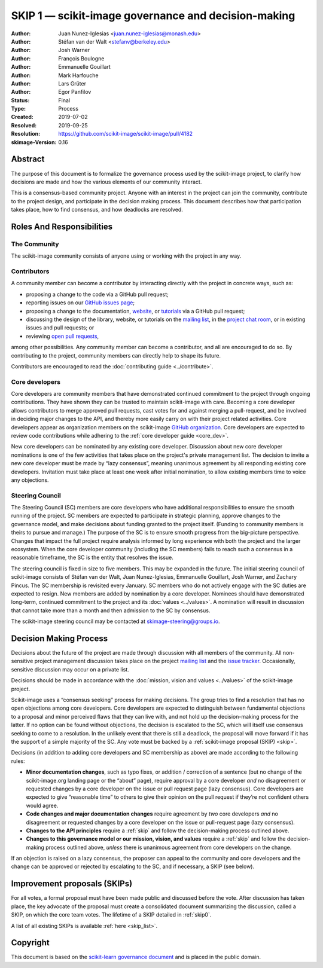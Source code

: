 .. _governance:

====================================================
SKIP 1 — scikit-image governance and decision-making
====================================================

:Author: Juan Nunez-Iglesias <juan.nunez-iglesias@monash.edu>
:Author: Stéfan van der Walt <stefanv@berkeley.edu>
:Author: Josh Warner
:Author: François Boulogne
:Author: Emmanuelle Gouillart
:Author: Mark Harfouche
:Author: Lars Grüter
:Author: Egor Panfilov
:Status: Final
:Type: Process
:Created: 2019-07-02
:Resolved: 2019-09-25
:Resolution: https://github.com/scikit-image/scikit-image/pull/4182
:skimage-Version: 0.16

Abstract
========

The purpose of this document is to formalize the governance process used by the
scikit-image project, to clarify how decisions are made and how the various
elements of our community interact.

This is a consensus-based community project. Anyone with an interest in the
project can join the community, contribute to the project design, and
participate in the decision making process. This document describes how that
participation takes place, how to find consensus, and how deadlocks are
resolved.

Roles And Responsibilities
==========================

The Community
-------------
The scikit-image community consists of anyone using or working with the project
in any way.

Contributors
------------
A community member can become a contributor by interacting directly with the
project in concrete ways, such as:

- proposing a change to the code via a GitHub pull request;
- reporting issues on our
  `GitHub issues page <https://github.com/scikit-image/scikit-image/issues>`_;
- proposing a change to the documentation,
  `website <https://github.com/scikit-image/scikit-image-web>`_, or
  `tutorials <https://github.com/scikit-image/skimage-tutorials>`_ via a
  GitHub pull request;
- discussing the design of the library, website, or tutorials on the
  `mailing list <https://mail.python.org/mailman3/lists/scikit-image.python.org>`_,
  in the
  `project chat room <https://skimage.zulipchat.com/>`_, or in existing issues and pull
  requests; or
- reviewing
  `open pull requests <https://github.com/scikit-image/scikit-image/pulls>`_,

among other possibilities. Any community member can become a contributor, and
all are encouraged to do so. By contributing to the project, community members
can directly help to shape its future.

Contributors are encouraged to read the
:doc:`contributing guide <../contribute>`.

Core developers
---------------
Core developers are community members that have demonstrated continued
commitment to the project through ongoing contributions. They
have shown they can be trusted to maintain scikit-image with care. Becoming a
core developer allows contributors to merge approved pull requests, cast votes
for and against merging a pull-request, and be involved in deciding major
changes to the API, and thereby more easily carry on with their project related
activities. Core developers appear as organization members on the scikit-image
`GitHub organization <https://github.com/orgs/scikit-image/people>`_. Core
developers are expected to review code contributions while adhering to the
:ref:`core developer guide <core_dev>`.

New core developers can be nominated by any existing core developer.
Discussion about new core developer nominations is one of the few activities
that takes place on the project's private management list. The decision to
invite a new core developer must be made by “lazy consensus”, meaning unanimous
agreement by all responding existing core developers. Invitation must take
place at least one week after initial nomination, to allow existing members
time to voice any objections.

Steering Council
----------------
The Steering Council (SC) members are core developers who have additional
responsibilities to ensure the smooth running of the project. SC members are
expected to participate in strategic planning, approve changes to the
governance model, and make decisions about funding granted to the project
itself. (Funding to community members is theirs to pursue and manage.) The
purpose of the SC is to ensure smooth progress from the big-picture
perspective. Changes that impact the full project require analysis informed by
long experience with both the project and the larger ecosystem. When the core
developer community (including the SC members) fails to reach such a consensus
in a reasonable timeframe, the SC is the entity that resolves the issue.

The steering council is fixed in size to five members. This may be expanded in
the future. The initial steering council of scikit-image consists of Stéfan
van der Walt, Juan Nunez-Iglesias, Emmanuelle Gouillart, Josh Warner, and
Zachary Pincus. The SC membership is revisited every January. SC members who do
not actively engage with the SC duties are expected to resign. New members are
added by nomination by a core developer. Nominees should have demonstrated
long-term, continued commitment to the project and its :doc:`values <../values>`. A
nomination will result in discussion that cannot take more than a month and
then admission to the SC by consensus.

The scikit-image steering council may be contacted at
`skimage-steering@groups.io <mailto:skimage-steering@groups.io>`__.

Decision Making Process
=======================

Decisions about the future of the project are made through discussion with all
members of the community. All non-sensitive project management discussion takes
place on the project
`mailing list <https://mail.python.org/mailman3/lists/scikit-image.python.org>`_
and the `issue tracker <https://github.com/scikit-image/scikit-image/issues>`_.
Occasionally, sensitive discussion may occur on a private list.

Decisions should be made in accordance with the :doc:`mission, vision and
values <../values>` of the scikit-image project.

Scikit-image uses a “consensus seeking” process for making decisions. The group
tries to find a resolution that has no open objections among core developers.
Core developers are expected to distinguish between fundamental objections to a
proposal and minor perceived flaws that they can live with, and not hold up the
decision-making process for the latter.  If no option can be found without
objections, the decision is escalated to the SC, which will itself use
consensus seeking to come to a resolution. In the unlikely event that there is
still a deadlock, the proposal will move forward if it has the support of a
simple majority of the SC. Any vote must be backed by a :ref:`scikit-image
proposal (SKIP) <skip>`.

Decisions (in addition to adding core developers and SC membership as above)
are made according to the following rules:

- **Minor documentation changes**, such as typo fixes, or addition / correction of a
  sentence (but no change of the scikit-image.org landing page or the “about”
  page), require approval by a core developer *and* no disagreement or requested
  changes by a core developer on the issue or pull request page (lazy
  consensus). Core developers are expected to give “reasonable time” to others
  to give their opinion on the pull request if they’re not confident others
  would agree.

- **Code changes and major documentation changes** require agreement by *two*
  core developers *and* no disagreement or requested changes by a core developer
  on the issue or pull-request page (lazy consensus).

- **Changes to the API principles** require a :ref:`skip` and follow the
  decision-making process outlined above.

- **Changes to this governance model or our mission, vision, and values**
  require a :ref:`skip` and follow the decision-making process outlined above,
  *unless* there is unanimous agreement from core developers on the change.

If an objection is raised on a lazy consensus, the proposer can appeal to the
community and core developers and the change can be approved or rejected by
escalating to the SC, and if necessary, a SKIP (see below).

.. _skip:

Improvement proposals (SKIPs)
=============================

For all votes, a formal proposal must have been made public and discussed
before the vote. After discussion has taken place, the key advocate of the
proposal must create a consolidated document summarizing the discussion, called
a SKIP, on which the core team votes. The lifetime of a SKIP detailed in
:ref:`skip0`.

A list of all existing SKIPs is available :ref:`here <skip_list>`.

Copyright
=========

This document is based on the `scikit-learn governance document
<https://scikit-learn.org/stable/governance.html>`_ and is placed in the public
domain.
